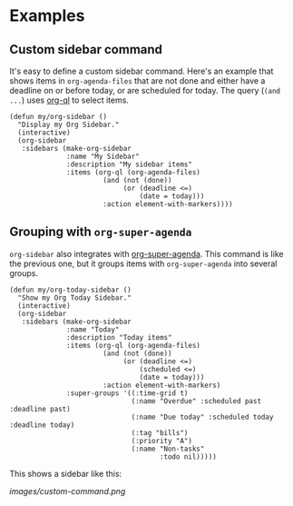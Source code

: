 

* Examples

** Custom sidebar command

It's easy to define a custom sidebar command.  Here's an example that shows items in =org-agenda-files= that are not done and either have a deadline on or before today, or are scheduled for today.  The query (~(and ...~) uses [[https://github.com/alphapapa/org-agenda-ng][org-ql]] to select items.

#+BEGIN_SRC elisp
  (defun my/org-sidebar ()
    "Display my Org Sidebar."
    (interactive)
    (org-sidebar
     :sidebars (make-org-sidebar
                :name "My Sidebar"
                :description "My sidebar items"
                :items (org-ql (org-agenda-files)
                         (and (not (done))
                              (or (deadline <=)
                                  (date = today)))
                         :action element-with-markers))))
#+END_SRC

** Grouping with =org-super-agenda=

=org-sidebar= also integrates with [[https://github.com/alphapapa/org-super-agenda][org-super-agenda]].  This command is like the previous one, but it groups items with =org-super-agenda= into several groups.

#+BEGIN_SRC elisp
  (defun my/org-today-sidebar ()
    "Show my Org Today Sidebar."
    (interactive)
    (org-sidebar
     :sidebars (make-org-sidebar
                :name "Today"
                :description "Today items"
                :items (org-ql (org-agenda-files)
                         (and (not (done))
                              (or (deadline <=)
                                  (scheduled <=)
                                  (date = today)))
                         :action element-with-markers)
                :super-groups '((:time-grid t)
                                (:name "Overdue" :scheduled past :deadline past)
                                (:name "Due today" :scheduled today :deadline today)
                                (:tag "bills")
                                (:priority "A")
                                (:name "Non-tasks"
                                       :todo nil)))))
#+END_SRC

This shows a sidebar like this:

[[images/custom-command.png]]

# This source block is used to take a screenshot of the command in the block above, using example data from =org-super-agenda=:

#+BEGIN_SRC elisp :exports none
  (org-super-agenda--test-with-org-today-date "2017-07-05 12:00"
    (org-super-agenda--test-with-mock-functions ((org-agenda-files (lambda (&rest ignore)
                                                                     '("/home/me/src/emacs/org-super-agenda/test/test.org"))))
      (my/org-today-sidebar)))
#+END_SRC



